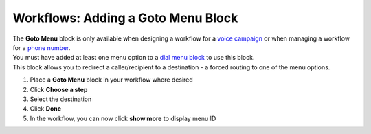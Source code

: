 Workflows: Adding a Goto Menu Block
===================================

| The **Goto Menu** block is only available when designing a workflow for a `voice campaign </users/campaigns/guides/voice/voice_campaigns.html>`_ or when managing a workflow for a `phone number </users/phone/guides/numbers/phone_numbers.html>`_.
| You must have added at least one menu option to a `dial menu block </users/automation/guides/workflows/dial_menu_block.html>`_ to use this block.
| This block allows you to redirect a caller/recipient to a destination - a forced routing to one of the menu options.

#. Place a **Goto Menu** block in your workflow where desired
#. Click **Choose a step**
#. Select the destination
#. Click **Done**
#. In the workflow, you can now click **show more** to display menu ID
